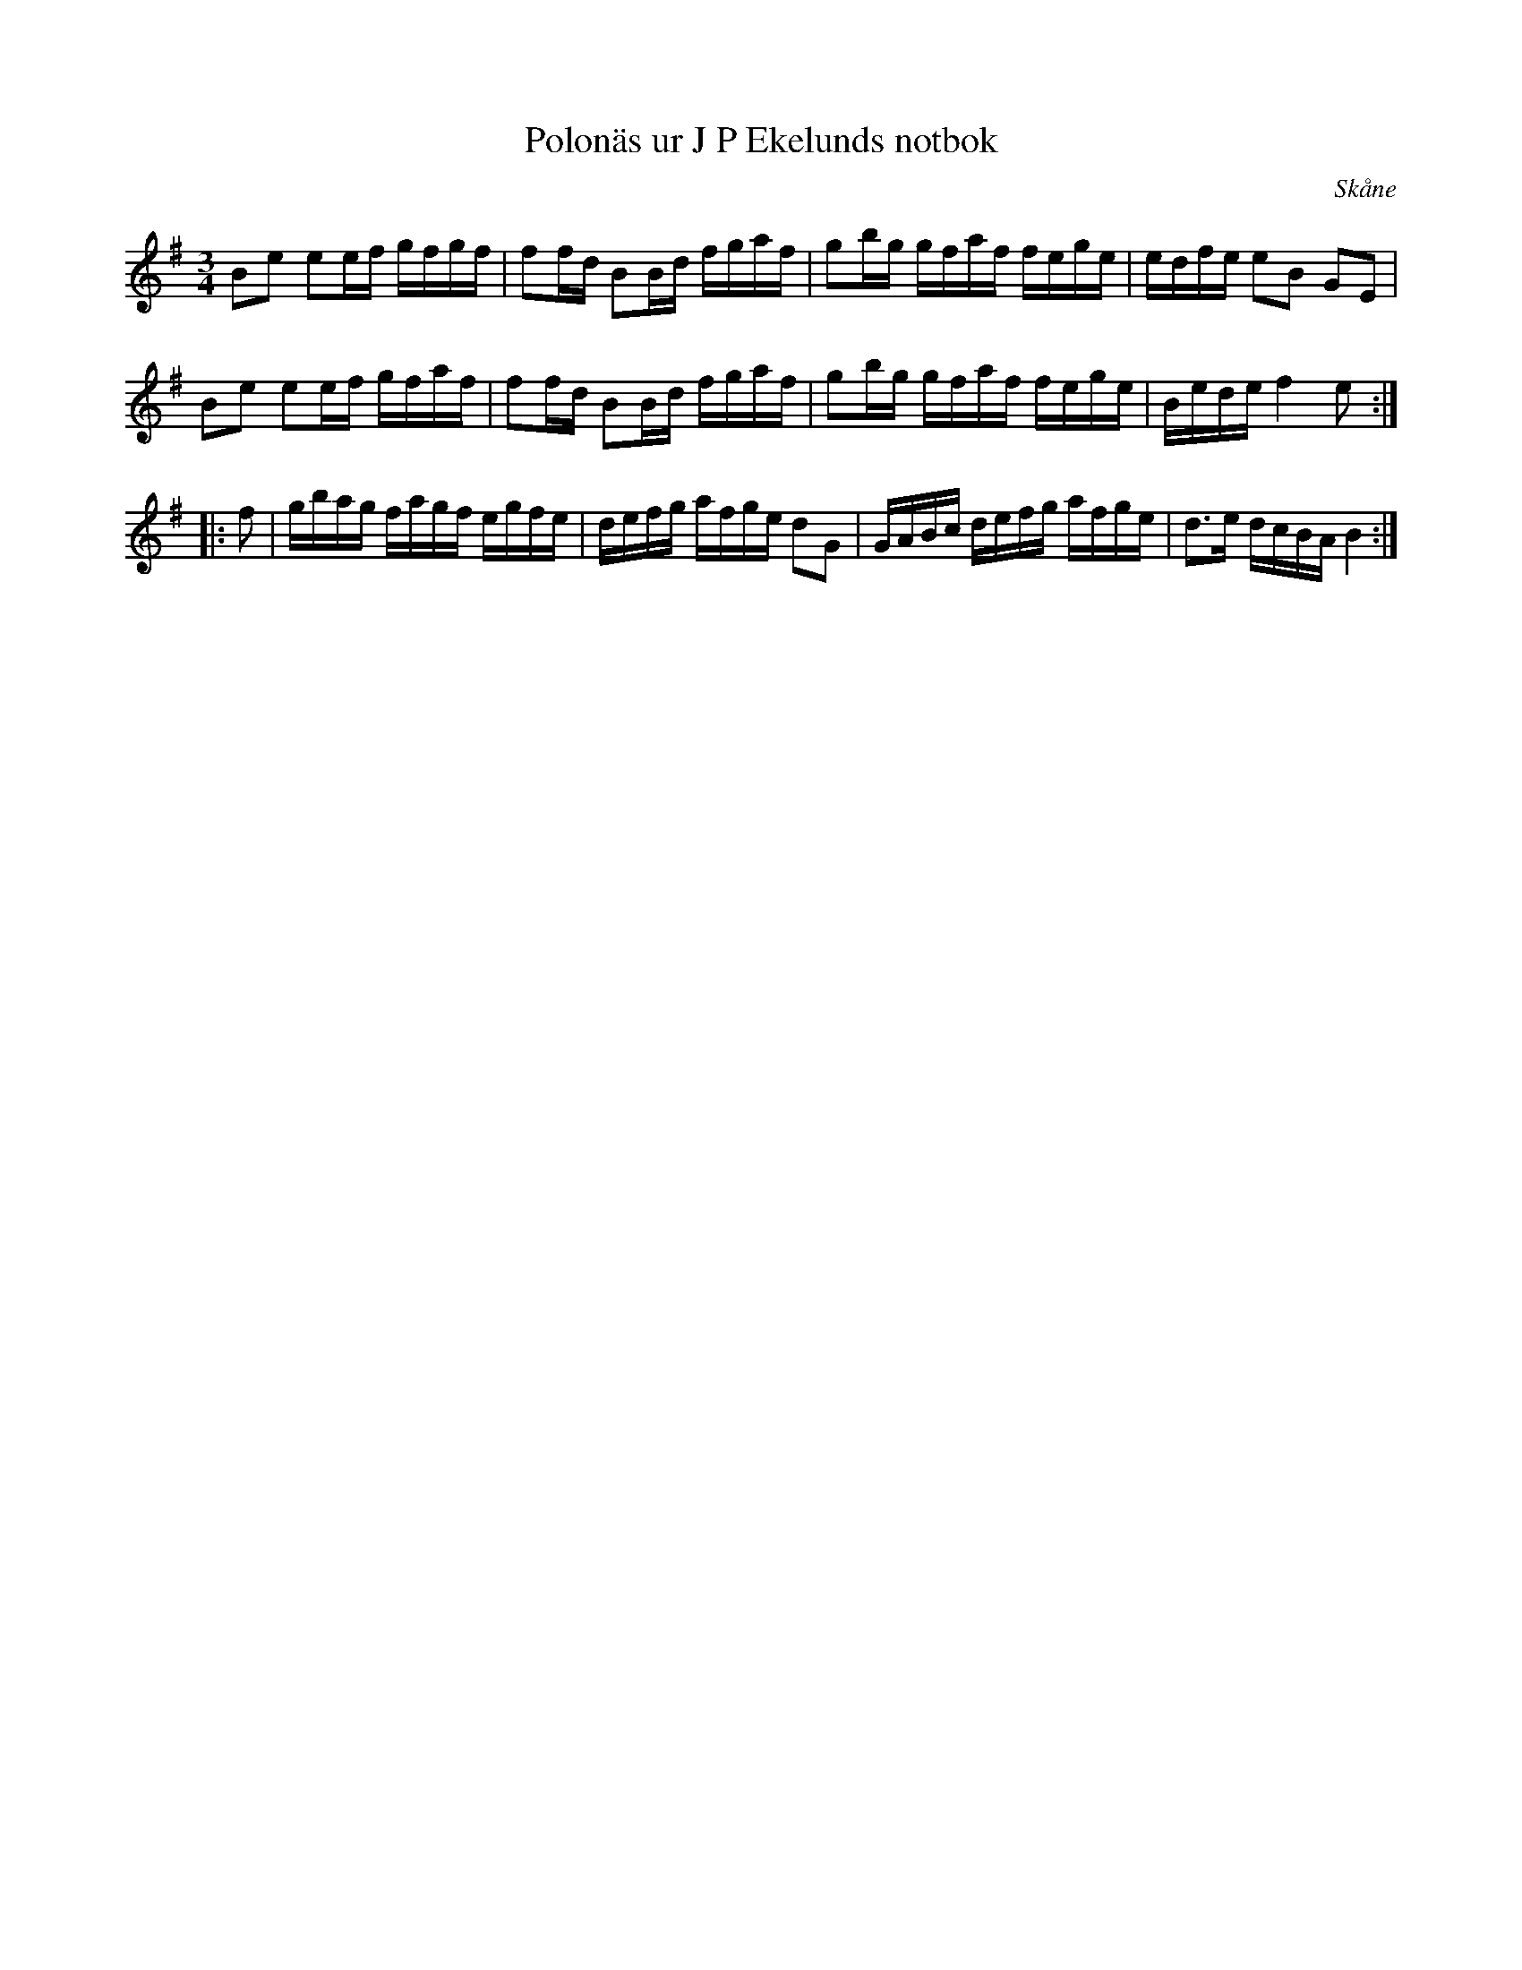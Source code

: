 %%abc-charset utf-8

X: 12
T: Polonäs ur J P Ekelunds notbok
M: 3/4
L: 1/16
O: Skåne
R: Polonäs
N: Vissa D kan man nog gissa ska höjas till Diss.
Z: Nils L
B: http://www.smus.se/earkiv/fmk/browselarge.php?lang=sw&katalogid=M+144&bildnr=00004 (nr 12)
B: Jämför SMUS - katalog M55a bild 14 nr 4 ur [[Notböcker/Nils Anderssons notbok]]
B: Jämför SMUS - katalog M55f bild 17 nr 27 ur [[Notböcker/Nils Anderssons notbok]]
B: Jämför SMUS - katalog M88 bild 28 nr 12
K: Em
B2e2 e2ef gfgf | f2fd B2Bd fgaf | g2bg gfaf fege | edfe e2B2 G2E2 |
B2e2 e2ef gfaf | f2fd B2Bd fgaf | g2bg gfaf fege | Bede f4 e2 ::
f2 | gbag fagf egfe | defg afge d2G2 | GABc defg afge | d2>e2 dcBA B4 :|

